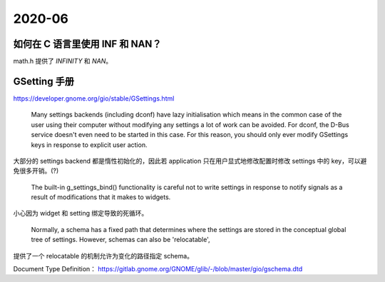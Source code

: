 =======
2020-06
=======

如何在 C 语言里使用 INF 和 NAN？
================================

math.h 提供了 `INFINITY` 和 `NAN`。

.. [#]:: https://stackoverflow.com/questions/1923837/how-to-use-nan-and-inf-in-c

GSetting 手册
=============

https://developer.gnome.org/gio/stable/GSettings.html

  Many settings backends (including dconf) have lazy initialisation
  which means in the common case of the user using their computer
  without modifying any settings a lot of work can be avoided.
  For dconf, the D-Bus service doesn't even need to be started in this case.
  For this reason, you should only ever modify GSettings keys in response to
  explicit user action.

大部分的 settings backend 都是惰性初始化的，因此若 application
只在用户显式地修改配置时修改 settings 中的 key，可以避免很多开销。(?)

  The built-in g_settings_bind() functionality is careful not to write settings
  in response to notify signals as a result of modifications that it makes to widgets.

小心因为 widget 和 setting 绑定导致的死循环。

  Normally, a schema has a fixed path that determines where the settings are
  stored in the conceptual global tree of settings.
  However, schemas can also be 'relocatable',

提供了一个 relocatable 的机制允许为变化的路径指定 schema。

Document Type Definition： https://gitlab.gnome.org/GNOME/glib/-/blob/master/gio/gschema.dtd
